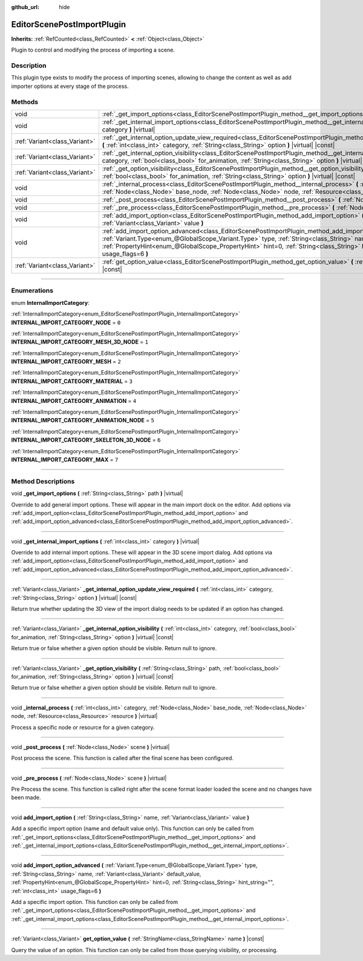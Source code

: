 :github_url: hide

.. DO NOT EDIT THIS FILE!!!
.. Generated automatically from Godot engine sources.
.. Generator: https://github.com/godotengine/godot/tree/master/doc/tools/make_rst.py.
.. XML source: https://github.com/godotengine/godot/tree/master/doc/classes/EditorScenePostImportPlugin.xml.

.. _class_EditorScenePostImportPlugin:

EditorScenePostImportPlugin
===========================

**Inherits:** :ref:`RefCounted<class_RefCounted>` **<** :ref:`Object<class_Object>`

Plugin to control and modifying the process of importing a scene.

.. rst-class:: classref-introduction-group

Description
-----------

This plugin type exists to modify the process of importing scenes, allowing to change the content as well as add importer options at every stage of the process.

.. rst-class:: classref-reftable-group

Methods
-------

.. table::
   :widths: auto

   +-------------------------------+---------------------------------------------------------------------------------------------------------------------------------------------------------------------------------------------------------------------------------------------------------------------------------------------------------------------------------------------------------------------------------------------------------+
   | void                          | :ref:`_get_import_options<class_EditorScenePostImportPlugin_method__get_import_options>` **(** :ref:`String<class_String>` path **)** |virtual|                                                                                                                                                                                                                                                         |
   +-------------------------------+---------------------------------------------------------------------------------------------------------------------------------------------------------------------------------------------------------------------------------------------------------------------------------------------------------------------------------------------------------------------------------------------------------+
   | void                          | :ref:`_get_internal_import_options<class_EditorScenePostImportPlugin_method__get_internal_import_options>` **(** :ref:`int<class_int>` category **)** |virtual|                                                                                                                                                                                                                                         |
   +-------------------------------+---------------------------------------------------------------------------------------------------------------------------------------------------------------------------------------------------------------------------------------------------------------------------------------------------------------------------------------------------------------------------------------------------------+
   | :ref:`Variant<class_Variant>` | :ref:`_get_internal_option_update_view_required<class_EditorScenePostImportPlugin_method__get_internal_option_update_view_required>` **(** :ref:`int<class_int>` category, :ref:`String<class_String>` option **)** |virtual| |const|                                                                                                                                                                   |
   +-------------------------------+---------------------------------------------------------------------------------------------------------------------------------------------------------------------------------------------------------------------------------------------------------------------------------------------------------------------------------------------------------------------------------------------------------+
   | :ref:`Variant<class_Variant>` | :ref:`_get_internal_option_visibility<class_EditorScenePostImportPlugin_method__get_internal_option_visibility>` **(** :ref:`int<class_int>` category, :ref:`bool<class_bool>` for_animation, :ref:`String<class_String>` option **)** |virtual| |const|                                                                                                                                                |
   +-------------------------------+---------------------------------------------------------------------------------------------------------------------------------------------------------------------------------------------------------------------------------------------------------------------------------------------------------------------------------------------------------------------------------------------------------+
   | :ref:`Variant<class_Variant>` | :ref:`_get_option_visibility<class_EditorScenePostImportPlugin_method__get_option_visibility>` **(** :ref:`String<class_String>` path, :ref:`bool<class_bool>` for_animation, :ref:`String<class_String>` option **)** |virtual| |const|                                                                                                                                                                |
   +-------------------------------+---------------------------------------------------------------------------------------------------------------------------------------------------------------------------------------------------------------------------------------------------------------------------------------------------------------------------------------------------------------------------------------------------------+
   | void                          | :ref:`_internal_process<class_EditorScenePostImportPlugin_method__internal_process>` **(** :ref:`int<class_int>` category, :ref:`Node<class_Node>` base_node, :ref:`Node<class_Node>` node, :ref:`Resource<class_Resource>` resource **)** |virtual|                                                                                                                                                    |
   +-------------------------------+---------------------------------------------------------------------------------------------------------------------------------------------------------------------------------------------------------------------------------------------------------------------------------------------------------------------------------------------------------------------------------------------------------+
   | void                          | :ref:`_post_process<class_EditorScenePostImportPlugin_method__post_process>` **(** :ref:`Node<class_Node>` scene **)** |virtual|                                                                                                                                                                                                                                                                        |
   +-------------------------------+---------------------------------------------------------------------------------------------------------------------------------------------------------------------------------------------------------------------------------------------------------------------------------------------------------------------------------------------------------------------------------------------------------+
   | void                          | :ref:`_pre_process<class_EditorScenePostImportPlugin_method__pre_process>` **(** :ref:`Node<class_Node>` scene **)** |virtual|                                                                                                                                                                                                                                                                          |
   +-------------------------------+---------------------------------------------------------------------------------------------------------------------------------------------------------------------------------------------------------------------------------------------------------------------------------------------------------------------------------------------------------------------------------------------------------+
   | void                          | :ref:`add_import_option<class_EditorScenePostImportPlugin_method_add_import_option>` **(** :ref:`String<class_String>` name, :ref:`Variant<class_Variant>` value **)**                                                                                                                                                                                                                                  |
   +-------------------------------+---------------------------------------------------------------------------------------------------------------------------------------------------------------------------------------------------------------------------------------------------------------------------------------------------------------------------------------------------------------------------------------------------------+
   | void                          | :ref:`add_import_option_advanced<class_EditorScenePostImportPlugin_method_add_import_option_advanced>` **(** :ref:`Variant.Type<enum_@GlobalScope_Variant.Type>` type, :ref:`String<class_String>` name, :ref:`Variant<class_Variant>` default_value, :ref:`PropertyHint<enum_@GlobalScope_PropertyHint>` hint=0, :ref:`String<class_String>` hint_string="", :ref:`int<class_int>` usage_flags=6 **)** |
   +-------------------------------+---------------------------------------------------------------------------------------------------------------------------------------------------------------------------------------------------------------------------------------------------------------------------------------------------------------------------------------------------------------------------------------------------------+
   | :ref:`Variant<class_Variant>` | :ref:`get_option_value<class_EditorScenePostImportPlugin_method_get_option_value>` **(** :ref:`StringName<class_StringName>` name **)** |const|                                                                                                                                                                                                                                                         |
   +-------------------------------+---------------------------------------------------------------------------------------------------------------------------------------------------------------------------------------------------------------------------------------------------------------------------------------------------------------------------------------------------------------------------------------------------------+

.. rst-class:: classref-section-separator

----

.. rst-class:: classref-descriptions-group

Enumerations
------------

.. _enum_EditorScenePostImportPlugin_InternalImportCategory:

.. rst-class:: classref-enumeration

enum **InternalImportCategory**:

.. _class_EditorScenePostImportPlugin_constant_INTERNAL_IMPORT_CATEGORY_NODE:

.. rst-class:: classref-enumeration-constant

:ref:`InternalImportCategory<enum_EditorScenePostImportPlugin_InternalImportCategory>` **INTERNAL_IMPORT_CATEGORY_NODE** = ``0``



.. _class_EditorScenePostImportPlugin_constant_INTERNAL_IMPORT_CATEGORY_MESH_3D_NODE:

.. rst-class:: classref-enumeration-constant

:ref:`InternalImportCategory<enum_EditorScenePostImportPlugin_InternalImportCategory>` **INTERNAL_IMPORT_CATEGORY_MESH_3D_NODE** = ``1``



.. _class_EditorScenePostImportPlugin_constant_INTERNAL_IMPORT_CATEGORY_MESH:

.. rst-class:: classref-enumeration-constant

:ref:`InternalImportCategory<enum_EditorScenePostImportPlugin_InternalImportCategory>` **INTERNAL_IMPORT_CATEGORY_MESH** = ``2``



.. _class_EditorScenePostImportPlugin_constant_INTERNAL_IMPORT_CATEGORY_MATERIAL:

.. rst-class:: classref-enumeration-constant

:ref:`InternalImportCategory<enum_EditorScenePostImportPlugin_InternalImportCategory>` **INTERNAL_IMPORT_CATEGORY_MATERIAL** = ``3``



.. _class_EditorScenePostImportPlugin_constant_INTERNAL_IMPORT_CATEGORY_ANIMATION:

.. rst-class:: classref-enumeration-constant

:ref:`InternalImportCategory<enum_EditorScenePostImportPlugin_InternalImportCategory>` **INTERNAL_IMPORT_CATEGORY_ANIMATION** = ``4``



.. _class_EditorScenePostImportPlugin_constant_INTERNAL_IMPORT_CATEGORY_ANIMATION_NODE:

.. rst-class:: classref-enumeration-constant

:ref:`InternalImportCategory<enum_EditorScenePostImportPlugin_InternalImportCategory>` **INTERNAL_IMPORT_CATEGORY_ANIMATION_NODE** = ``5``



.. _class_EditorScenePostImportPlugin_constant_INTERNAL_IMPORT_CATEGORY_SKELETON_3D_NODE:

.. rst-class:: classref-enumeration-constant

:ref:`InternalImportCategory<enum_EditorScenePostImportPlugin_InternalImportCategory>` **INTERNAL_IMPORT_CATEGORY_SKELETON_3D_NODE** = ``6``



.. _class_EditorScenePostImportPlugin_constant_INTERNAL_IMPORT_CATEGORY_MAX:

.. rst-class:: classref-enumeration-constant

:ref:`InternalImportCategory<enum_EditorScenePostImportPlugin_InternalImportCategory>` **INTERNAL_IMPORT_CATEGORY_MAX** = ``7``



.. rst-class:: classref-section-separator

----

.. rst-class:: classref-descriptions-group

Method Descriptions
-------------------

.. _class_EditorScenePostImportPlugin_method__get_import_options:

.. rst-class:: classref-method

void **_get_import_options** **(** :ref:`String<class_String>` path **)** |virtual|

Override to add general import options. These will appear in the main import dock on the editor. Add options via :ref:`add_import_option<class_EditorScenePostImportPlugin_method_add_import_option>` and :ref:`add_import_option_advanced<class_EditorScenePostImportPlugin_method_add_import_option_advanced>`.

.. rst-class:: classref-item-separator

----

.. _class_EditorScenePostImportPlugin_method__get_internal_import_options:

.. rst-class:: classref-method

void **_get_internal_import_options** **(** :ref:`int<class_int>` category **)** |virtual|

Override to add internal import options. These will appear in the 3D scene import dialog. Add options via :ref:`add_import_option<class_EditorScenePostImportPlugin_method_add_import_option>` and :ref:`add_import_option_advanced<class_EditorScenePostImportPlugin_method_add_import_option_advanced>`.

.. rst-class:: classref-item-separator

----

.. _class_EditorScenePostImportPlugin_method__get_internal_option_update_view_required:

.. rst-class:: classref-method

:ref:`Variant<class_Variant>` **_get_internal_option_update_view_required** **(** :ref:`int<class_int>` category, :ref:`String<class_String>` option **)** |virtual| |const|

Return true whether updating the 3D view of the import dialog needs to be updated if an option has changed.

.. rst-class:: classref-item-separator

----

.. _class_EditorScenePostImportPlugin_method__get_internal_option_visibility:

.. rst-class:: classref-method

:ref:`Variant<class_Variant>` **_get_internal_option_visibility** **(** :ref:`int<class_int>` category, :ref:`bool<class_bool>` for_animation, :ref:`String<class_String>` option **)** |virtual| |const|

Return true or false whether a given option should be visible. Return null to ignore.

.. rst-class:: classref-item-separator

----

.. _class_EditorScenePostImportPlugin_method__get_option_visibility:

.. rst-class:: classref-method

:ref:`Variant<class_Variant>` **_get_option_visibility** **(** :ref:`String<class_String>` path, :ref:`bool<class_bool>` for_animation, :ref:`String<class_String>` option **)** |virtual| |const|

Return true or false whether a given option should be visible. Return null to ignore.

.. rst-class:: classref-item-separator

----

.. _class_EditorScenePostImportPlugin_method__internal_process:

.. rst-class:: classref-method

void **_internal_process** **(** :ref:`int<class_int>` category, :ref:`Node<class_Node>` base_node, :ref:`Node<class_Node>` node, :ref:`Resource<class_Resource>` resource **)** |virtual|

Process a specific node or resource for a given category.

.. rst-class:: classref-item-separator

----

.. _class_EditorScenePostImportPlugin_method__post_process:

.. rst-class:: classref-method

void **_post_process** **(** :ref:`Node<class_Node>` scene **)** |virtual|

Post process the scene. This function is called after the final scene has been configured.

.. rst-class:: classref-item-separator

----

.. _class_EditorScenePostImportPlugin_method__pre_process:

.. rst-class:: classref-method

void **_pre_process** **(** :ref:`Node<class_Node>` scene **)** |virtual|

Pre Process the scene. This function is called right after the scene format loader loaded the scene and no changes have been made.

.. rst-class:: classref-item-separator

----

.. _class_EditorScenePostImportPlugin_method_add_import_option:

.. rst-class:: classref-method

void **add_import_option** **(** :ref:`String<class_String>` name, :ref:`Variant<class_Variant>` value **)**

Add a specific import option (name and default value only). This function can only be called from :ref:`_get_import_options<class_EditorScenePostImportPlugin_method__get_import_options>` and :ref:`_get_internal_import_options<class_EditorScenePostImportPlugin_method__get_internal_import_options>`.

.. rst-class:: classref-item-separator

----

.. _class_EditorScenePostImportPlugin_method_add_import_option_advanced:

.. rst-class:: classref-method

void **add_import_option_advanced** **(** :ref:`Variant.Type<enum_@GlobalScope_Variant.Type>` type, :ref:`String<class_String>` name, :ref:`Variant<class_Variant>` default_value, :ref:`PropertyHint<enum_@GlobalScope_PropertyHint>` hint=0, :ref:`String<class_String>` hint_string="", :ref:`int<class_int>` usage_flags=6 **)**

Add a specific import option. This function can only be called from :ref:`_get_import_options<class_EditorScenePostImportPlugin_method__get_import_options>` and :ref:`_get_internal_import_options<class_EditorScenePostImportPlugin_method__get_internal_import_options>`.

.. rst-class:: classref-item-separator

----

.. _class_EditorScenePostImportPlugin_method_get_option_value:

.. rst-class:: classref-method

:ref:`Variant<class_Variant>` **get_option_value** **(** :ref:`StringName<class_StringName>` name **)** |const|

Query the value of an option. This function can only be called from those querying visibility, or processing.

.. |virtual| replace:: :abbr:`virtual (This method should typically be overridden by the user to have any effect.)`
.. |const| replace:: :abbr:`const (This method has no side effects. It doesn't modify any of the instance's member variables.)`
.. |vararg| replace:: :abbr:`vararg (This method accepts any number of arguments after the ones described here.)`
.. |constructor| replace:: :abbr:`constructor (This method is used to construct a type.)`
.. |static| replace:: :abbr:`static (This method doesn't need an instance to be called, so it can be called directly using the class name.)`
.. |operator| replace:: :abbr:`operator (This method describes a valid operator to use with this type as left-hand operand.)`
.. |bitfield| replace:: :abbr:`BitField (This value is an integer composed as a bitmask of the following flags.)`
